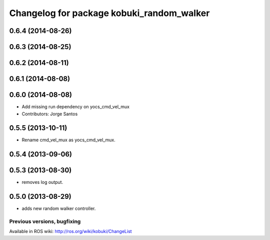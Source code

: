 ^^^^^^^^^^^^^^^^^^^^^^^^^^^^^^^^^^^^^^^^^^
Changelog for package kobuki_random_walker
^^^^^^^^^^^^^^^^^^^^^^^^^^^^^^^^^^^^^^^^^^

0.6.4 (2014-08-26)
------------------

0.6.3 (2014-08-25)
------------------

0.6.2 (2014-08-11)
------------------

0.6.1 (2014-08-08)
------------------

0.6.0 (2014-08-08)
------------------
* Add missing run dependency on yocs_cmd_vel_mux
* Contributors: Jorge Santos

0.5.5 (2013-10-11)
------------------
* Rename cmd_vel_mux as yocs_cmd_vel_mux.

0.5.4 (2013-09-06)
------------------

0.5.3 (2013-08-30)
------------------
* removes log output.

0.5.0 (2013-08-29)
------------------
* adds new random walker controller.


Previous versions, bugfixing
============================

Available in ROS wiki: http://ros.org/wiki/kobuki/ChangeList
